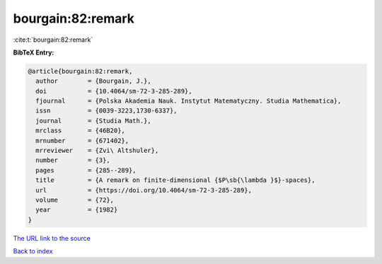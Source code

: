 bourgain:82:remark
==================

:cite:t:`bourgain:82:remark`

**BibTeX Entry:**

.. code-block:: bibtex

   @article{bourgain:82:remark,
     author        = {Bourgain, J.},
     doi           = {10.4064/sm-72-3-285-289},
     fjournal      = {Polska Akademia Nauk. Instytut Matematyczny. Studia Mathematica},
     issn          = {0039-3223,1730-6337},
     journal       = {Studia Math.},
     mrclass       = {46B20},
     mrnumber      = {671402},
     mrreviewer    = {Zvi\ Altshuler},
     number        = {3},
     pages         = {285--289},
     title         = {A remark on finite-dimensional {$P\sb{\lambda }$}-spaces},
     url           = {https://doi.org/10.4064/sm-72-3-285-289},
     volume        = {72},
     year          = {1982}
   }

`The URL link to the source <https://doi.org/10.4064/sm-72-3-285-289>`__


`Back to index <../By-Cite-Keys.html>`__
